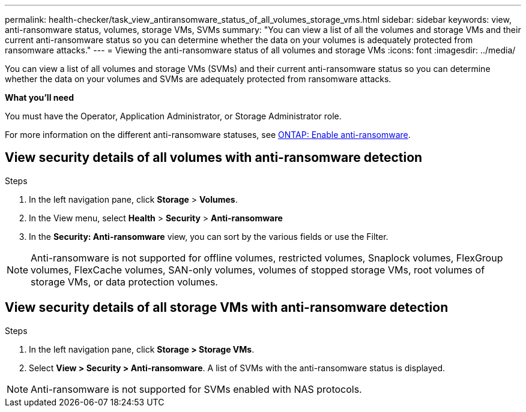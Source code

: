 ---
permalink: health-checker/task_view_antiransomware_status_of_all_volumes_storage_vms.html
sidebar: sidebar
keywords: view, anti-ransomware status, volumes, storage VMs, SVMs
summary: "You can view a list of all the volumes and storage VMs and their current anti-ransomware status so you can determine whether the data on your volumes is adequately protected from ransomware attacks."
---
= Viewing the anti-ransomware status of all volumes and storage VMs
:icons: font
:imagesdir: ../media/

[.lead]
You can view a list of all volumes and storage VMs (SVMs) and their current anti-ransomware status so you can determine whether the data on your volumes and SVMs are adequately protected from ransomware attacks.

*What you'll need*

You must have the Operator, Application Administrator, or Storage Administrator role.

For more information on the different anti-ransomware statuses, see link:https://docs.netapp.com/us-en/ontap/anti-ransomware/enable-task.html#system-manager-procedure[ONTAP: Enable anti-ransomware].

== View security details of all volumes with anti-ransomware detection

//The following may be too much detail. Leaving it hidden for now. - RL
//Volumes can have the following anti-ransomware statuses:

//* Disabled
//* Disabling
//* Enabled (Learning mode)
//* Enabled (Active mode)
//* Paused (Active mode)
//* Paused (Learning mode)

.Steps
. In the left navigation pane, click *Storage* > *Volumes*.
. In the View menu, select *Health* > *Security* > *Anti-ransomware*
. In the *Security: Anti-ransomware* view, you can sort by the various fields or use the Filter.

NOTE: Anti-ransomware is not supported for offline volumes, restricted volumes, Snaplock volumes, FlexGroup volumes, FlexCache volumes, SAN-only volumes, volumes of stopped storage VMs, root volumes of storage VMs, or data protection volumes.

== View security details of all storage VMs with anti-ransomware detection

.Steps

. In the left navigation pane, click *Storage > Storage VMs*.
. Select *View > Security > Anti-ransomware*. A list of SVMs with the anti-ransomware status is displayed.

NOTE: Anti-ransomware is not supported for SVMs enabled with NAS protocols.
